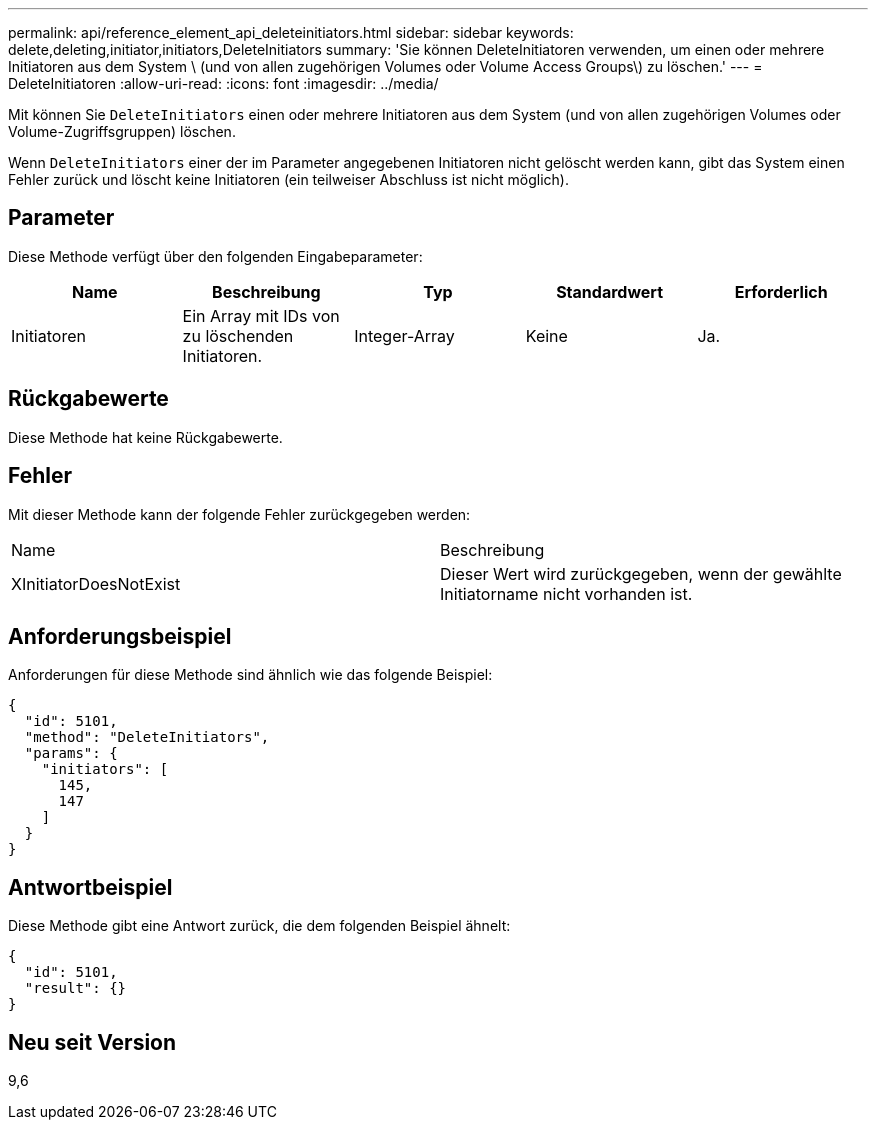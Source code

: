 ---
permalink: api/reference_element_api_deleteinitiators.html 
sidebar: sidebar 
keywords: delete,deleting,initiator,initiators,DeleteInitiators 
summary: 'Sie können DeleteInitiatoren verwenden, um einen oder mehrere Initiatoren aus dem System \ (und von allen zugehörigen Volumes oder Volume Access Groups\) zu löschen.' 
---
= DeleteInitiatoren
:allow-uri-read: 
:icons: font
:imagesdir: ../media/


[role="lead"]
Mit können Sie `DeleteInitiators` einen oder mehrere Initiatoren aus dem System (und von allen zugehörigen Volumes oder Volume-Zugriffsgruppen) löschen.

Wenn `DeleteInitiators` einer der im Parameter angegebenen Initiatoren nicht gelöscht werden kann, gibt das System einen Fehler zurück und löscht keine Initiatoren (ein teilweiser Abschluss ist nicht möglich).



== Parameter

Diese Methode verfügt über den folgenden Eingabeparameter:

|===
| Name | Beschreibung | Typ | Standardwert | Erforderlich 


 a| 
Initiatoren
 a| 
Ein Array mit IDs von zu löschenden Initiatoren.
 a| 
Integer-Array
 a| 
Keine
 a| 
Ja.

|===


== Rückgabewerte

Diese Methode hat keine Rückgabewerte.



== Fehler

Mit dieser Methode kann der folgende Fehler zurückgegeben werden:

|===


| Name | Beschreibung 


 a| 
XInitiatorDoesNotExist
 a| 
Dieser Wert wird zurückgegeben, wenn der gewählte Initiatorname nicht vorhanden ist.

|===


== Anforderungsbeispiel

Anforderungen für diese Methode sind ähnlich wie das folgende Beispiel:

[listing]
----
{
  "id": 5101,
  "method": "DeleteInitiators",
  "params": {
    "initiators": [
      145,
      147
    ]
  }
}
----


== Antwortbeispiel

Diese Methode gibt eine Antwort zurück, die dem folgenden Beispiel ähnelt:

[listing]
----
{
  "id": 5101,
  "result": {}
}
----


== Neu seit Version

9,6
